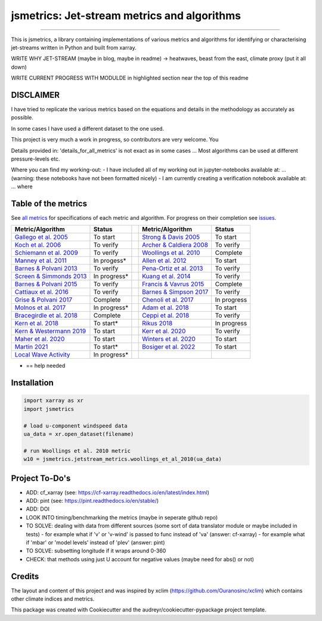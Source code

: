 ==================
jsmetrics: Jet-stream metrics and algorithms
==================

|license| |pre-commit| |black| 

.. pypi| |conda| |coveralls| |codefactor|  |zenodo| |docs| 
----

This is jsmetrics, a library containing implementations of various metrics and algorithms for identifying or characterising jet-streams
written in Python and built from xarray.


WRITE WHY JET-STREAM (maybe in blog, maybe in readme) -> heatwaves, beast from the east, climate proxy (put it all down)

WRITE CURRENT PROGRESS WITH MODULDE in highlighted section near the top of this readme 

.. [Table of Contents]
.. Disclaimer, table of metrics, Installation, Documentations, Contributing, How to cite, Project To-do's

DISCLAIMER
-------------
I have tried to replicate the various metrics based on the equations and details in the methodology as accurately as possible.

In some cases I have used a different dataset to the one used. 

This project is very much a work in progress, so contributors are very welcome. You  

Details provided in: 'details_for_all_metrics' is not exact as in some cases ... Most algorithms can be used at different pressure-levels etc.  

Where you can find my working-out:
- I have included all of my working out in jupyter-notebooks available at: ... (warning: these notebooks have not been formatted nicely) 
- I am currently creating a verification notebook available at: ... where 


Table of the metrics
-------------
See `all metrics`_ for specifications of each metric and algorithm. For progress on their completion see `issues`_.

.. _all metrics: https://github.com/Thomasjkeel/jsmetrics/blob/write-docs/jsmetrics/details_for_all_metrics.py
.. _issues: https://github.com/Thomasjkeel/jsmetrics/issues


.. table::
   :align: left
   :widths: auto
   
   =============================================================================== ==============  ==  =============================================================================== ==============
   Metric/Algorithm                                                                Status              Metric/Algorithm                                                                Status                                                                                
   =============================================================================== ==============  ==  =============================================================================== ==============
   `Gallego et al. 2005 <https://onlinelibrary.wiley.com/doi/10.1002/qj.625>`_     To start            `Strong & Davis 2005 <https://onlinelibrary.wiley.com/doi/10.1002/qj.625>`_     To start
   `Koch et al. 2006 <https://onlinelibrary.wiley.com/doi/10.1002/qj.625>`_        To verify           `Archer & Caldiera 2008 <https://onlinelibrary.wiley.com/doi/10.1002/qj.625>`_  To verify
   `Schiemann et al. 2009 <https://onlinelibrary.wiley.com/doi/10.1002/qj.625>`_   To verify           `Woollings et al. 2010 <https://onlinelibrary.wiley.com/doi/10.1002/qj.625>`_   Complete
   `Manney et al. 2011 <https://onlinelibrary.wiley.com/doi/10.1002/qj.625>`_      In progess*         `Allen et al. 2012 <https://onlinelibrary.wiley.com/doi/10.1002/qj.625>`_       To start
   `Barnes & Polvani 2013 <https://onlinelibrary.wiley.com/doi/10.1002/qj.625>`_   To verify            `Pena-Ortiz et al. 2013 <https://onlinelibrary.wiley.com/doi/10.1002/qj.625>`_ To verify      
   `Screen & Simmonds 2013 <https://onlinelibrary.wiley.com/doi/10.1002/qj.625>`_  In progress*        `Kuang et al. 2014 <https://onlinelibrary.wiley.com/doi/10.1002/qj.625>`_       To verify            
   `Barnes & Polvani 2015 <https://onlinelibrary.wiley.com/doi/10.1002/qj.625>`_   To verify           `Francis & Vavrus 2015 <https://onlinelibrary.wiley.com/doi/10.1002/qj.625>`_   Complete            
   `Cattiaux et al. 2016 <https://onlinelibrary.wiley.com/doi/10.1002/qj.625>`_    To verify           `Barnes & Simpson 2017 <https://onlinelibrary.wiley.com/doi/10.1002/qj.625>`_   To verify            
   `Grise & Polvani 2017 <https://onlinelibrary.wiley.com/doi/10.1002/qj.625>`_    Complete            `Chenoli et al. 2017 <https://onlinelibrary.wiley.com/doi/10.1002/qj.625>`_     In progress            
   `Molnos et al. 2017  <https://onlinelibrary.wiley.com/doi/10.1002/qj.625>`_     In progress*        `Adam et al. 2018 <https://onlinelibrary.wiley.com/doi/10.1002/qj.625>`_        To start            
   `Bracegirdle et al. 2018 <https://onlinelibrary.wiley.com/doi/10.1002/qj.625>`_ Complete            `Ceppi et al. 2018 <https://onlinelibrary.wiley.com/doi/10.1002/qj.625>`_       To verify            
   `Kern et al. 2018 <https://onlinelibrary.wiley.com/doi/10.1002/qj.625>`_        To start*           `Rikus 2018 <https://onlinelibrary.wiley.com/doi/10.1002/qj.625>`_              In progress            
   `Kern & Westermann 2019 <https://onlinelibrary.wiley.com/doi/10.1002/qj.625>`_  To start            `Kerr et al. 2020 <https://onlinelibrary.wiley.com/doi/10.1002/qj.625>`_        To verify            
   `Maher et al. 2020 <https://onlinelibrary.wiley.com/doi/10.1002/qj.625>`_       To start            `Winters et al. 2020 <https://onlinelibrary.wiley.com/doi/10.1002/qj.625>`_     To start            
   `Martin 2021 <https://onlinelibrary.wiley.com/doi/10.1002/qj.625>`_             To start*           `Bosiger et al. 2022 <https://onlinelibrary.wiley.com/doi/10.1002/qj.625>`_     To start            
   `Local Wave Activity <https://onlinelibrary.wiley.com/doi/10.1002/qj.625>`_     In progress*                        
   =============================================================================== ==============  ==  =============================================================================== ==============
* == help needed


.. 
        _also mention related references (i.e. Manney et al. )
        also Local Wave Activity (maybe martineu?)
        Gallego


Installation 
-------------
.. code-block:: python

    import xarray as xr
    import jsmetrics

    # load u-component windspeed data
    ua_data = xr.open_dataset(filename)

    # run Woollings et al. 2010 metric 
    w10 = jsmetrics.jetstream_metrics.woollings_et_al_2010(ua_data)

.. Documentation
.. -------------
.. The official documentation is at https://jsmetrics.readthedocs.io/

.. Contributing
.. ------------
.. jsmetrics is in active development and it's being used in production by climate services specialists.

.. * If you're interested in participating in the development of jsmetrics by suggesting new features, new indices or report bugs, please leave us a message on the `issue tracker`_. There is also a chat room on gitter (|gitter|).

.. * If you would like to contribute code or documentation (which is greatly appreciated!), check out the `Contributing Guidelines`_ before you begin!

.. .. _issue tracker: https://github.com/Thomasjkeel/jsmetrics/issues
.. .. _Contributing Guidelines: https://github.com/Thomasjkeel/jsmetrics/blob/master/.github/CONTRIBUTING.rst


.. How to cite this library
.. ------------------------
.. If you wish to cite `jsmetrics` in a research publication, we kindly ask that you use the bibliographical reference information available through `Zenodo`


Project To-Do's
-------------
- ADD: cf_xarray (see: https://cf-xarray.readthedocs.io/en/latest/index.html)
- ADD: pint (see: https://pint.readthedocs.io/en/stable/)
- ADD: DOI
- LOOK INTO timing/benchmarking the metrics (maybe in seperate github repo)
- TO SOLVE: dealing with data from different sources (some sort of data translator module or maybe included in tests)
  - for example what if 'v' or 'v-wind' is passed to func instead of 'va' (answer: cf-xarray)  
  - for example what if 'mbar' or 'model levels' instead of 'plev' (answer: pint)
- TO SOLVE: subsetting longitude if it wraps around 0-360
- CHECK: that methods using just U account for negative values (maybe need for abs() or not)

Credits
-------------

The layout and content of this project and was inspired by xclim (https://github.com/Ouranosinc/xclim) 
which contains other climate indices and metrics.

This package was created with Cookiecutter and the audreyr/cookiecutter-pypackage project template.

.. |license| image:: https://img.shields.io/badge/License-MIT-lightgray.svg?style=flt-square
        :target: https://github.com/Thomasjkeel/jsmetrics/blob/master/LICENSE
        :alt: License

.. |black| image:: https://img.shields.io/badge/code%20style-black-000000.svg
        :target: https://github.com/python/black
        :alt: Python Black

.. |pre-commit| image:: https://results.pre-commit.ci/badge/github/Thomasjkeel/jsmetrics/master.svg
   :target: https://results.pre-commit.ci/latest/github/Thomasjkeel/jsmetrics/master
   :alt: pre-commit.ci status

.. .. |zenodo| image:: https://zenodo.org/badge/142608764.svg
..         :target: https://zenodo.org/badge/latestdoi/142608764
..         :alt: DOI

.. .. |docs| image:: https://readthedocs.org/projects/jsmetrics/badge
..         :target: https://jsmetrics.readthedocs.io/en/latest
..         :alt: Documentation Status

.. .. |pypi| image:: https://img.shields.io/pypi/v/jsmetrics.svg
..         :target: https://pypi.python.org/pypi/jsmetrics
..         :alt: Python Package Index Build

.. .. |conda| image:: https://img.shields.io/conda/vn/conda-forge/jsmetrics.svg
..         :target: https://anaconda.org/conda-forge/jsmetrics
..         :alt: Conda-forge Build Version

